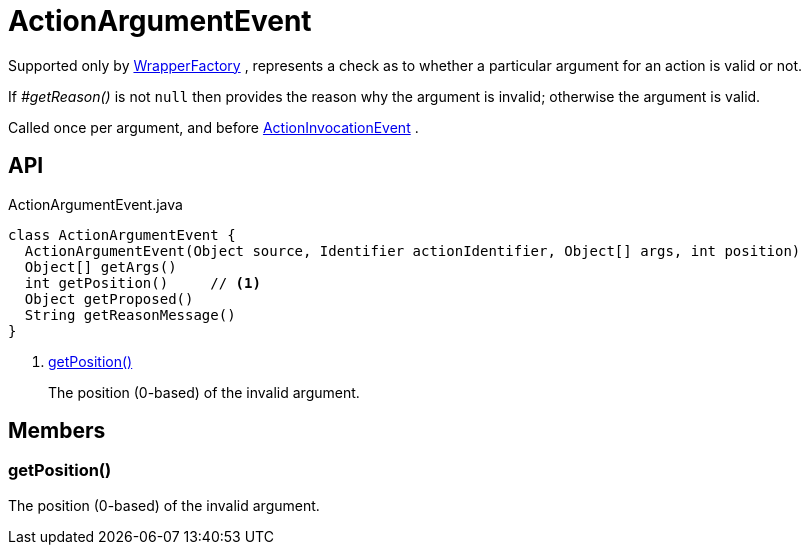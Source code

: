 = ActionArgumentEvent
:Notice: Licensed to the Apache Software Foundation (ASF) under one or more contributor license agreements. See the NOTICE file distributed with this work for additional information regarding copyright ownership. The ASF licenses this file to you under the Apache License, Version 2.0 (the "License"); you may not use this file except in compliance with the License. You may obtain a copy of the License at. http://www.apache.org/licenses/LICENSE-2.0 . Unless required by applicable law or agreed to in writing, software distributed under the License is distributed on an "AS IS" BASIS, WITHOUT WARRANTIES OR  CONDITIONS OF ANY KIND, either express or implied. See the License for the specific language governing permissions and limitations under the License.

Supported only by xref:refguide:applib:index/services/wrapper/WrapperFactory.adoc[WrapperFactory] , represents a check as to whether a particular argument for an action is valid or not.

If _#getReason()_ is not `null` then provides the reason why the argument is invalid; otherwise the argument is valid.

Called once per argument, and before xref:refguide:applib:index/services/wrapper/events/ActionInvocationEvent.adoc[ActionInvocationEvent] .

== API

[source,java]
.ActionArgumentEvent.java
----
class ActionArgumentEvent {
  ActionArgumentEvent(Object source, Identifier actionIdentifier, Object[] args, int position)
  Object[] getArgs()
  int getPosition()     // <.>
  Object getProposed()
  String getReasonMessage()
}
----

<.> xref:#getPosition_[getPosition()]
+
--
The position (0-based) of the invalid argument.
--

== Members

[#getPosition_]
=== getPosition()

The position (0-based) of the invalid argument.
